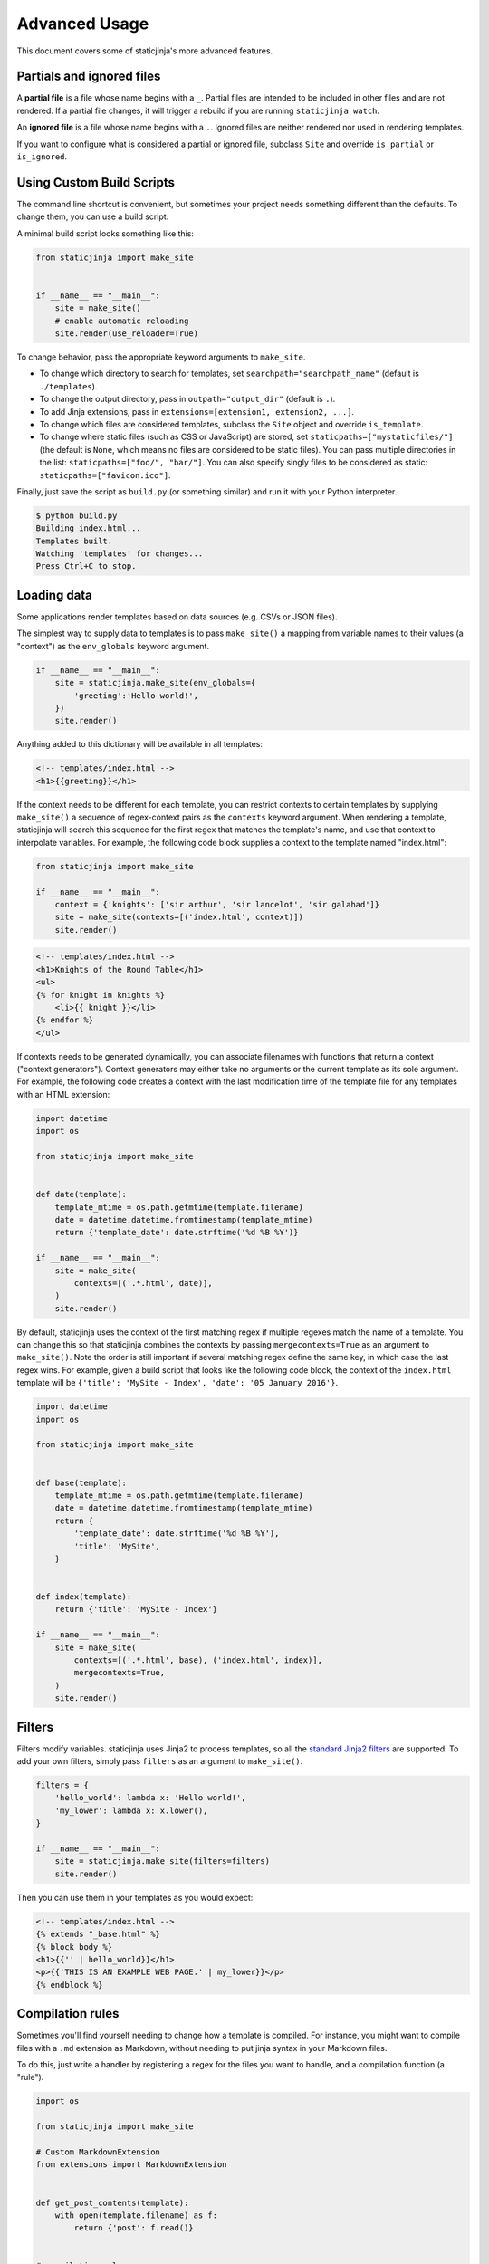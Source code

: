 
.. _standard Jinja2 filters: http://jinja.pocoo.org/docs/dev/templates/#builtin-filters

Advanced Usage
==============

This document covers some of staticjinja's more advanced features.

.. _partials-and-ignored-files:

Partials and ignored files
--------------------------

A **partial file** is a file whose name begins with a ``_``. Partial files are
intended to be included in other files and are not rendered. If a partial file
changes, it will trigger a rebuild if you are running ``staticjinja watch``.

An **ignored file** is a file whose name begins with a ``.``. Ignored files are
neither rendered nor used in rendering templates.

If you want to configure what is considered a partial or ignored file, subclass
``Site`` and override ``is_partial`` or ``is_ignored``.

.. _custom-build-scripts:

Using Custom Build Scripts
--------------------------

The command line shortcut is convenient, but sometimes your project
needs something different than the defaults. To change them, you can
use a build script.

A minimal build script looks something like this:

.. code-block:: python

    from staticjinja import make_site


    if __name__ == "__main__":
        site = make_site()
        # enable automatic reloading
        site.render(use_reloader=True)

To change behavior, pass the appropriate keyword arguments to
``make_site``.

* To change which directory to search for templates, set
  ``searchpath="searchpath_name"`` (default is ``./templates``).
* To change the output directory, pass in ``outpath="output_dir"``
  (default is ``.``).
* To add Jinja extensions, pass in ``extensions=[extension1,
  extension2, ...]``.
* To change which files are considered templates, subclass the
  ``Site`` object and override ``is_template``.
* To change where static files (such as CSS or JavaScript) are stored,
  set ``staticpaths=["mystaticfiles/"]`` (the default is ``None``, which
  means no files are considered to be static files). You can pass
  multiple directories in the list: ``staticpaths=["foo/", "bar/"]``.
  You can also specify singly files to be considered as static:
  ``staticpaths=["favicon.ico"]``.

Finally, just save the script as ``build.py`` (or something similar)
and run it with your Python interpreter.

.. code-block:: bash

    $ python build.py
    Building index.html...
    Templates built.
    Watching 'templates' for changes...
    Press Ctrl+C to stop.


Loading data
------------

Some applications render templates based on data sources (e.g. CSVs or
JSON files).

The simplest way to supply data to templates is to pass ``make_site()`` a
mapping from variable names to their values (a "context") as the ``env_globals``
keyword argument.

.. code-block:: python

    if __name__ == "__main__":
        site = staticjinja.make_site(env_globals={
            'greeting':'Hello world!',
        })
        site.render()

Anything added to this dictionary will be available in all templates:

.. code-block:: html

    <!-- templates/index.html -->
    <h1>{{greeting}}</h1>

If the context needs to be different for each template, you can restrict
contexts to certain templates by supplying ``make_site()`` a sequence of
regex-context pairs as the ``contexts`` keyword argument. When rendering a
template, staticjinja will search this sequence for the first regex that matches
the template's name, and use that context to interpolate variables. For example,
the following code block supplies a context to the template named "index.html":

.. code-block:: python

    from staticjinja import make_site

    if __name__ == "__main__":
        context = {'knights': ['sir arthur', 'sir lancelot', 'sir galahad']}
        site = make_site(contexts=[('index.html', context)])
        site.render()

.. code-block:: html

    <!-- templates/index.html -->
    <h1>Knights of the Round Table</h1>
    <ul>
    {% for knight in knights %}
        <li>{{ knight }}</li>
    {% endfor %}
    </ul>

If contexts needs to be generated dynamically, you can associate filenames with
functions that return a context ("context generators"). Context generators may
either take no arguments or the current template as its sole argument. For
example, the following code creates a context with the last modification time of
the template file for any templates with an HTML extension:

.. code-block:: python

    import datetime
    import os

    from staticjinja import make_site


    def date(template):
        template_mtime = os.path.getmtime(template.filename)
        date = datetime.datetime.fromtimestamp(template_mtime)
        return {'template_date': date.strftime('%d %B %Y')}

    if __name__ == "__main__":
        site = make_site(
            contexts=[('.*.html', date)],
        )
        site.render()

By default, staticjinja uses the context of the first matching regex if multiple
regexes match the name of a template. You can change this so that staticjinja
combines the contexts by passing ``mergecontexts=True`` as an argument to
``make_site()``. Note the order is still important if several matching regex
define the same key, in which case the last regex wins. For example, given a
build script that looks like the following code block, the context of the
``index.html`` template will be ``{'title': 'MySite - Index', 'date': '05
January 2016'}``.

.. code-block:: python

    import datetime
    import os

    from staticjinja import make_site


    def base(template):
        template_mtime = os.path.getmtime(template.filename)
        date = datetime.datetime.fromtimestamp(template_mtime)
        return {
            'template_date': date.strftime('%d %B %Y'),
            'title': 'MySite',
        }


    def index(template):
        return {'title': 'MySite - Index'}

    if __name__ == "__main__":
        site = make_site(
            contexts=[('.*.html', base), ('index.html', index)],
            mergecontexts=True,
        )
        site.render()

Filters
-------

Filters modify variables. staticjinja uses Jinja2 to process templates, so all
the `standard Jinja2 filters`_ are supported. To add your own filters, simply
pass ``filters`` as an argument to ``make_site()``.

.. code-block:: python

    filters = {
        'hello_world': lambda x: 'Hello world!',
        'my_lower': lambda x: x.lower(),
    }

    if __name__ == "__main__":
        site = staticjinja.make_site(filters=filters)
        site.render()

Then you can use them in your templates as you would expect:

.. code-block:: html

    <!-- templates/index.html -->
    {% extends "_base.html" %}
    {% block body %}
    <h1>{{'' | hello_world}}</h1>
    <p>{{'THIS IS AN EXAMPLE WEB PAGE.' | my_lower}}</p>
    {% endblock %}

Compilation rules
-----------------

Sometimes you'll find yourself needing to change how a template is
compiled. For instance, you might want to compile files with a ``.md``
extension as Markdown, without needing to put jinja syntax in your
Markdown files.

To do this, just write a handler by registering a regex for the files
you want to handle, and a compilation function (a "rule").

.. code-block:: python

    import os

    from staticjinja import make_site

    # Custom MarkdownExtension
    from extensions import MarkdownExtension


    def get_post_contents(template):
        with open(template.filename) as f:
            return {'post': f.read()}


    # compilation rule
    def render_post(env, template, **kwargs):
        """Render a template as a post."""
        post_template = env.get_template("_post.html")
        head, tail = os.path.split(post_template.name)
        post_title, _ = tail.split('.')
        if head:
            out = "%s/%s.html" % (head, post_title)
            if not os.path.exists(head):
                os.makedirs(head)
        else:
            out = "%s.html" % (post_title, )
        post_template.stream(**kwargs).dump(out)


    if __name__ == "__main__":
        site = make_site(extensions=[
            MarkdownExtension,
        ], contexts=[
            ('.*.md', get_post_contents),
        ], rules=[
            ('.*.md', render_post),
        ])
        site.render(use_reloader=True)

Note the rule we defined at the bottom. It tells staticjinja to check
if the filename matches the ``.*.md`` regex, and if it does, to
compile the file using ``render_post``.

Now just implement ``templates/_post.html``...

.. code-block:: html

    <!-- templates/_post.html -->
    {% extends "_base.html" %}
    {% block content %}
    <div class="post">
    {% markdown %}
    {{ post }}
    {% endmarkdown %}
    </div>
    {% endblock %}

This would allow you to drop Markdown files into your ``templates``
directory and have them compiled into HTML.

.. note::

     You can grab MarkdownExtension from
     http://silas.sewell.org/blog/2010/05/10/jinja2-markdown-extension/.
